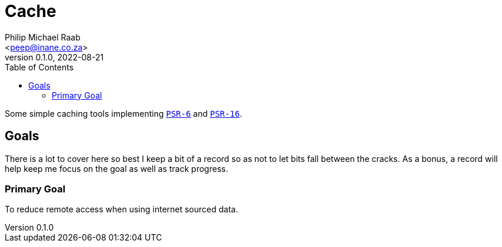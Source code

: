 = Cache
:author: Philip Michael Raab
:email: <peep@inane.co.za>
:revnumber: 0.1.0
:revdate: 2022-08-21
:experimental:
:source-highlighter: highlight.js
:icons: font
:toc: auto

Some simple caching tools implementing link:https://www.php-fig.org/psr/psr-6[`PSR-6`] and link:https://www.php-fig.org/psr/psr-16[`PSR-16`].

== Goals

There is a lot to cover here so best I keep a bit of a record so as not to let bits fall between the cracks. As a bonus, a record will help keep me focus on the goal as well as track progress.

=== Primary Goal

To reduce remote access when using internet sourced data.
